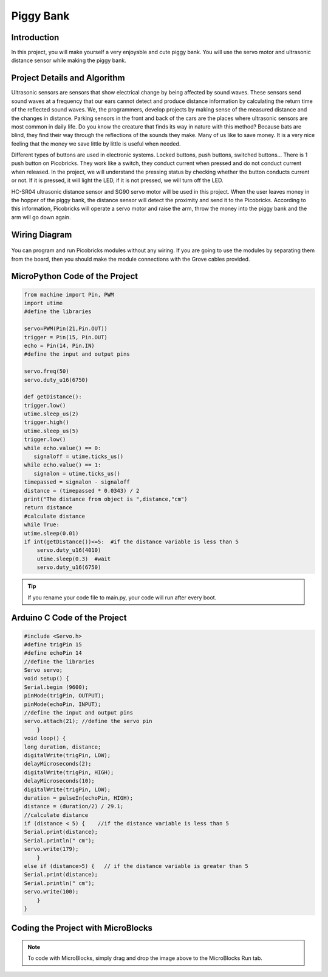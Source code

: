 ###########
Piggy Bank
###########

Introduction
-------------
In this project, you will make yourself a very enjoyable and cute piggy bank. You will use the servo motor and ultrasonic distance sensor while making the piggy bank.

Project Details and Algorithm
------------------------------


Ultrasonic sensors are sensors that show electrical change by being affected by sound waves. These sensors send sound waves at a frequency that our ears cannot detect and produce distance information by calculating the return time of the reflected sound waves. We, the programmers, develop projects by making sense of the measured distance and the changes in distance. Parking sensors in the front and back of the cars are the places where ultrasonic sensors are most common in daily life. Do you know the creature that finds its way in nature with this method? Because bats are blind, they find their way through the reflections of the sounds they make. Many of us like to save money. It is a very nice feeling that the money we save little by little is useful when needed.

Different types of buttons are used in electronic systems. Locked buttons, push buttons, switched buttons... There is 1 push button on Picobricks. They work like a switch, they conduct current when pressed and do not conduct current when released. In the project, we will understand the pressing status by checking whether the button conducts current or not. If it is pressed, it will light the LED, if it is not pressed, we will turn off the LED.

HC-SR04 ultrasonic distance sensor and SG90 servo motor will be used in this project. When the user leaves money in the hopper of the piggy bank, the distance sensor will detect the proximity and send it to the Picobricks. According to this information, Picobricks will operate a servo motor and raise the arm, throw the money into the piggy bank and the arm will go down again.


Wiring Diagram
--------------

.. figure:: ../_static/piggy-bank.png      
    :align: center
    :width: 400
    :figclass: align-center
    


You can program and run Picobricks modules without any wiring. If you are going to use the modules by separating them from the board, then you should make the module connections with the Grove cables provided.

MicroPython Code of the Project
--------------------------------
.. code-block::

    from machine import Pin, PWM
    import utime
    #define the libraries

    servo=PWM(Pin(21,Pin.OUT))
    trigger = Pin(15, Pin.OUT)
    echo = Pin(14, Pin.IN)
    #define the input and output pins

    servo.freq(50)
    servo.duty_u16(6750)

    def getDistance():
    trigger.low()
    utime.sleep_us(2)
    trigger.high()
    utime.sleep_us(5)
    trigger.low()
    while echo.value() == 0:
       signaloff = utime.ticks_us()
    while echo.value() == 1:
       signalon = utime.ticks_us()
    timepassed = signalon - signaloff
    distance = (timepassed * 0.0343) / 2
    print("The distance from object is ",distance,"cm")
    return distance
    #calculate distance
    while True:
    utime.sleep(0.01)
    if int(getDistance())<=5:  #if the distance variable is less than 5
        servo.duty_u16(4010) 
        utime.sleep(0.3)  #wait
        servo.duty_u16(6750)  


.. tip::
  If you rename your code file to main.py, your code will run after every boot.
   
Arduino C Code of the Project
-------------------------------


.. code-block::

    #include <Servo.h>
    #define trigPin 15
    #define echoPin 14
    //define the libraries
    Servo servo;
    void setup() {
    Serial.begin (9600);
    pinMode(trigPin, OUTPUT);
    pinMode(echoPin, INPUT);
    //define the input and output pins
    servo.attach(21); //define the servo pin
        }
    void loop() {
    long duration, distance;
    digitalWrite(trigPin, LOW);
    delayMicroseconds(2);
    digitalWrite(trigPin, HIGH);
    delayMicroseconds(10);
    digitalWrite(trigPin, LOW);
    duration = pulseIn(echoPin, HIGH);
    distance = (duration/2) / 29.1;
    //calculate distance
    if (distance < 5) {    //if the distance variable is less than 5
    Serial.print(distance);
    Serial.println(" cm");
    servo.write(179);
        }
    else if (distance>5) {   // if the distance variable is greater than 5
    Serial.print(distance);
    Serial.println(" cm");
    servo.write(100);
        }
    }

Coding the Project with MicroBlocks
------------------------------------
+---------------------+
||piggy-bank1||     
+---------------------+

.. |piggy-bank1| image:: _static/piggy-bank1.png



.. note::
  To code with MicroBlocks, simply drag and drop the image above to the MicroBlocks Run tab.
  

    

